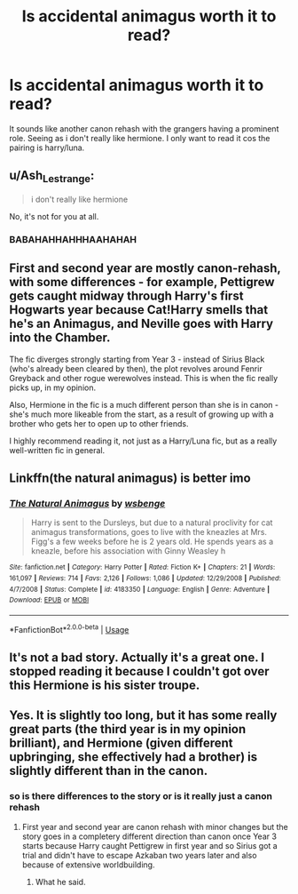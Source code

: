#+TITLE: Is accidental animagus worth it to read?

* Is accidental animagus worth it to read?
:PROPERTIES:
:Author: Po_poy
:Score: 2
:DateUnix: 1592569190.0
:DateShort: 2020-Jun-19
:FlairText: Discussion
:END:
It sounds like another canon rehash with the grangers having a prominent role. Seeing as i don't really like hermione. I only want to read it cos the pairing is harry/luna.


** u/Ash_Lestrange:
#+begin_quote
  i don't really like hermione
#+end_quote

No, it's not for you at all.
:PROPERTIES:
:Author: Ash_Lestrange
:Score: 13
:DateUnix: 1592571034.0
:DateShort: 2020-Jun-19
:END:

*** BABAHAHHAHHHAAHAHAH
:PROPERTIES:
:Author: Po_poy
:Score: 1
:DateUnix: 1592571052.0
:DateShort: 2020-Jun-19
:END:


** First and second year are mostly canon-rehash, with some differences - for example, Pettigrew gets caught midway through Harry's first Hogwarts year because Cat!Harry smells that he's an Animagus, and Neville goes with Harry into the Chamber.

The fic diverges strongly starting from Year 3 - instead of Sirius Black (who's already been cleared by then), the plot revolves around Fenrir Greyback and other rogue werewolves instead. This is when the fic really picks up, in my opinion.

Also, Hermione in the fic is a much different person than she is in canon - she's much more likeable from the start, as a result of growing up with a brother who gets her to open up to other friends.

I highly recommend reading it, not just as a Harry/Luna fic, but as a really well-written fic in general.
:PROPERTIES:
:Author: PsiGuy60
:Score: 3
:DateUnix: 1592597325.0
:DateShort: 2020-Jun-20
:END:


** Linkffn(the natural animagus) is better imo
:PROPERTIES:
:Author: tarheelgrey
:Score: 1
:DateUnix: 1592615414.0
:DateShort: 2020-Jun-20
:END:

*** [[https://www.fanfiction.net/s/4183350/1/][*/The Natural Animagus/*]] by [[https://www.fanfiction.net/u/944749/wsbenge][/wsbenge/]]

#+begin_quote
  Harry is sent to the Dursleys, but due to a natural proclivity for cat animagus transformations, goes to live with the kneazles at Mrs. Figg's a few weeks before he is 2 years old. He spends years as a kneazle, before his association with Ginny Weasley h
#+end_quote

^{/Site/:} ^{fanfiction.net} ^{*|*} ^{/Category/:} ^{Harry} ^{Potter} ^{*|*} ^{/Rated/:} ^{Fiction} ^{K+} ^{*|*} ^{/Chapters/:} ^{21} ^{*|*} ^{/Words/:} ^{161,097} ^{*|*} ^{/Reviews/:} ^{714} ^{*|*} ^{/Favs/:} ^{2,126} ^{*|*} ^{/Follows/:} ^{1,086} ^{*|*} ^{/Updated/:} ^{12/29/2008} ^{*|*} ^{/Published/:} ^{4/7/2008} ^{*|*} ^{/Status/:} ^{Complete} ^{*|*} ^{/id/:} ^{4183350} ^{*|*} ^{/Language/:} ^{English} ^{*|*} ^{/Genre/:} ^{Adventure} ^{*|*} ^{/Download/:} ^{[[http://www.ff2ebook.com/old/ffn-bot/index.php?id=4183350&source=ff&filetype=epub][EPUB]]} ^{or} ^{[[http://www.ff2ebook.com/old/ffn-bot/index.php?id=4183350&source=ff&filetype=mobi][MOBI]]}

--------------

*FanfictionBot*^{2.0.0-beta} | [[https://github.com/tusing/reddit-ffn-bot/wiki/Usage][Usage]]
:PROPERTIES:
:Author: FanfictionBot
:Score: 1
:DateUnix: 1592615437.0
:DateShort: 2020-Jun-20
:END:


** It's not a bad story. Actually it's a great one. I stopped reading it because I couldn't got over this Hermione is his sister troupe.
:PROPERTIES:
:Author: RexCaldoran
:Score: 1
:DateUnix: 1593021803.0
:DateShort: 2020-Jun-24
:END:


** Yes. It is slightly too long, but it has some really great parts (the third year is in my opinion brilliant), and Hermione (given different upbringing, she effectively had a brother) is slightly different than in the canon.
:PROPERTIES:
:Author: ceplma
:Score: 1
:DateUnix: 1592569802.0
:DateShort: 2020-Jun-19
:END:

*** so is there differences to the story or is it really just a canon rehash
:PROPERTIES:
:Author: Po_poy
:Score: 2
:DateUnix: 1592569880.0
:DateShort: 2020-Jun-19
:END:

**** First year and second year are canon rehash with minor changes but the story goes in a completery different direction than canon once Year 3 starts because Harry caught Pettigrew in first year and so Sirius got a trial and didn't have to escape Azkaban two years later and also because of extensive worldbuilding.
:PROPERTIES:
:Author: KonoCrowleyDa
:Score: 5
:DateUnix: 1592570775.0
:DateShort: 2020-Jun-19
:END:

***** What he said.
:PROPERTIES:
:Author: ceplma
:Score: 2
:DateUnix: 1592577925.0
:DateShort: 2020-Jun-19
:END:
